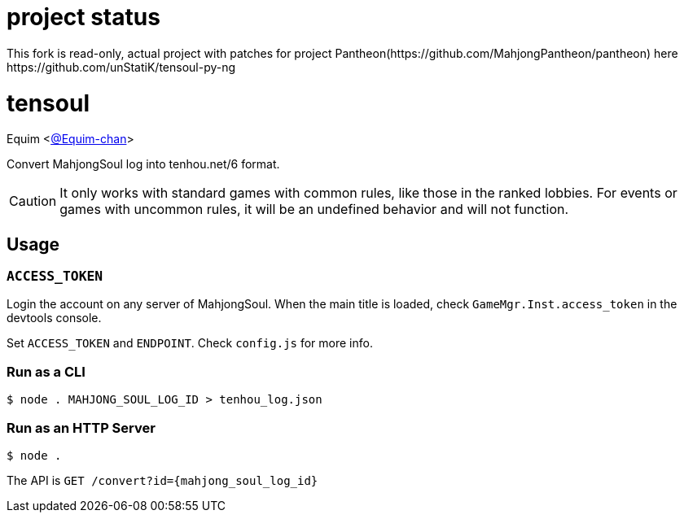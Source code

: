 = project status
This fork is read-only, actual project with patches for project Pantheon(https://github.com/MahjongPantheon/pantheon) here https://github.com/unStatiK/tensoul-py-ng

= tensoul
Equim <https://github.com/Equim-chan[@Equim-chan]>

Convert MahjongSoul log into tenhou.net/6 format.

CAUTION: It only works with standard games with common rules, like those in the ranked lobbies. For events or games with uncommon rules, it will be an undefined behavior and will not function.

== Usage
=== `ACCESS_TOKEN`
Login the account on any server of MahjongSoul. When the main title is loaded, check `GameMgr.Inst.access_token` in the devtools console.

Set `ACCESS_TOKEN` and `ENDPOINT`. Check `config.js` for more info.

=== Run as a CLI
[source,shell]
----
$ node . MAHJONG_SOUL_LOG_ID > tenhou_log.json
----

=== Run as an HTTP Server
[source,shell]
----
$ node .
----

The API is `GET /convert?id={mahjong_soul_log_id}`

